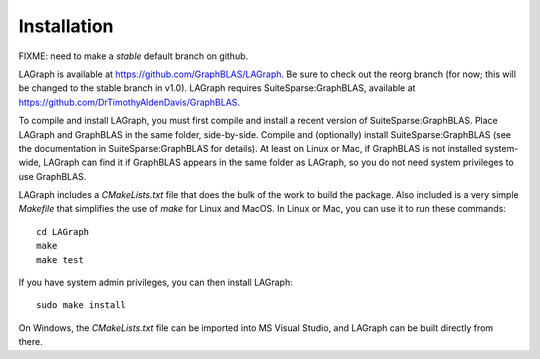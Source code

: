 Installation
============

FIXME: need to make a `stable` default branch on github.

LAGraph is available at `<https://github.com/GraphBLAS/LAGraph>`_.  Be sure to
check out the reorg branch (for now; this will be changed to the stable branch
in v1.0).  LAGraph requires SuiteSparse:GraphBLAS, available at
`<https://github.com/DrTimothyAldenDavis/GraphBLAS>`_.

To compile and install LAGraph, you must first compile and install a recent
version of SuiteSparse:GraphBLAS.  Place LAGraph and GraphBLAS in the same
folder, side-by-side.  Compile and (optionally) install SuiteSparse:GraphBLAS
(see the documentation in SuiteSparse:GraphBLAS for details).  At least on
Linux or Mac, if GraphBLAS is not installed system-wide, LAGraph can find it if
GraphBLAS appears in the same folder as LAGraph, so you do not need system
privileges to use GraphBLAS.

LAGraph includes a `CMakeLists.txt` file that does the bulk of the work to
build the package.  Also included is a very simple `Makefile` that simplifies
the use of `make` for Linux and MacOS.  In Linux or Mac, you can use it to run
these commands::

    cd LAGraph
    make
    make test

If you have system admin privileges, you can then install LAGraph::

    sudo make install

On Windows, the `CMakeLists.txt` file can be imported into MS Visual Studio,
and LAGraph can be built directly from there.

